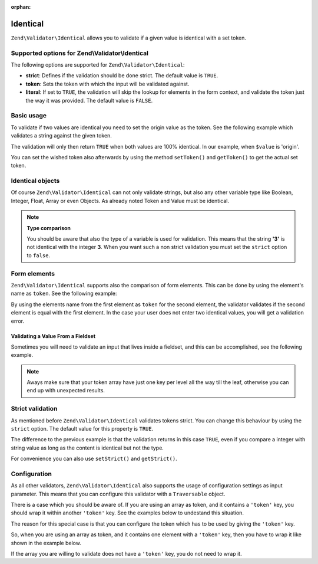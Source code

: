 :orphan:

.. _zend.validator.set.identical:

Identical
=========

``Zend\Validator\Identical`` allows you to validate if a given value is identical with a set token.

.. _zend.validator.set.identical.options:

Supported options for Zend\\Validator\\Identical
------------------------------------------------

The following options are supported for ``Zend\Validator\Identical``:

- **strict**: Defines if the validation should be done strict. The default value is ``TRUE``.

- **token**: Sets the token with which the input will be validated against.

- **literal**: If set to ``TRUE``, the validation will skip the lookup for elements in the form context, and
  validate the token just the way it was provided. The default value is ``FALSE``.

.. _zend.validator.set.identical.basic:

Basic usage
-----------

To validate if two values are identical you need to set the origin value as the token. See the following example
which validates a string against the given token.

.. code-block:: php
   :linenos:

   $valid = new Zend\Validator\Identical('origin');
   if ($valid->isValid($value)) {
       return true;
   }

The validation will only then return ``TRUE`` when both values are 100% identical. In our example, when ``$value``
is 'origin'.

You can set the wished token also afterwards by using the method ``setToken()`` and ``getToken()`` to get the
actual set token.

.. _zend.validator.set.identical.types:

Identical objects
-----------------

Of course ``Zend\Validator\Identical`` can not only validate strings, but also any other variable type like
Boolean, Integer, Float, Array or even Objects. As already noted Token and Value must be identical.

.. code-block:: php
   :linenos:

   $valid = new Zend\Validator\Identical(123);
   if ($valid->isValid($input)) {
       // input appears to be valid
   } else {
       // input is invalid
   }

.. note::

   **Type comparison**

   You should be aware that also the type of a variable is used for validation. This means that the string **'3'**
   is not identical with the integer **3**. When you want such a non strict validation you must set the ``strict``
   option to ``false``.

.. _zend.validator.set.identical.formelements:

Form elements
-------------

``Zend\Validator\Identical`` supports also the comparison of form elements. This can be done by using the element's
name as ``token``. See the following example:

.. code-block:: php
   :linenos:

   $form->add(array(
       'name' => 'elementOne',
       'type' => 'Password',
   ));
   $form->add(array(
       'name'       => 'elementTwo',
       'type'       => 'Password',
       'validators' => array(
           array(
               'name'    => 'Identical',
               'options' => array(
                   'token' => 'elementOne',
               ),
           ),
       ),
   ));

By using the elements name from the first element as ``token`` for the second element, the validator validates if
the second element is equal with the first element. In the case your user does not enter two identical values, you
will get a validation error.

.. _zend.validator.set.identical.formelements.fieldset:

Validating a Value From a Fieldset
^^^^^^^^^^^^^^^^^^^^^^^^^^^^^^^^^^

Sometimes you will need to validate an input that lives inside a fieldset, and this can be accomplished, see the
following example.

.. code-block:: php
   :linenos:

   use Zend\Form\Element;
   use Zend\Form\Fieldset;
   use Zend\Form\Form;
   use Zend\InputFilter\Input;
   use Zend\InputFilter\InputFilter;

   $userFieldset = new Fieldset('user'); // (1)
   $userFieldset->add(array(
       'name' => 'email', // (2)
       'type' => 'Email',
   ));

   // Let's add one fieldset inside the 'user' fieldset,
   // so we can see how to manage the token in a different deepness
   $deeperFieldset = new Fieldset('deeperFieldset'); // (3)
   $deeperFieldset->add(array(
       'name'    => 'deeperFieldsetInput', // (4)
       'type'    => 'Text',
       'options' => array(
           'label' => 'What validator are we testing?',
       ),
   ));
   $userFieldset->add($deeperFieldset);

   $signUpForm = new Form('signUp');
   $signUpForm->add($userFieldset);
   // Add an input that will validate the 'email' input from 'user' fieldset
   $signUpForm->add(array(
       'name' => 'confirmEmail', // (5)
       'type' => 'Email',
   ));
   // Add an input that will validate the 'deeperFieldsetInput' from 'deeperFieldset'
   // that lives inside the 'user' fieldset
   $signUpForm->add(array(
       'name' => 'confirmTestingValidator', // (6)
       'type' => 'Text',
   ));

   $inputFilter = new InputFilter();
   // This will ensure the user enter the same email in 'email' (2) and 'confirmEmail' (5)
   $inputFilter->add(array(
       'name' => 'confirmEmail', // references (5)
       'validators' => array(
           array(
               'name' => 'Identical',
               'options' => array(
                   // 'user' key references 'user' fieldset (1), and 'email' references 'email' element inside
                   // 'user' fieldset (2)
                   'token' => array('user' => 'email'),
               ),
           ),
       ),
   ));
   // This will ensure the user enter the same string in 'deeperFieldsetInput' (4)
   // and 'confirmTestingValidator' (6)
   $inputFilter->add(array(
       'name' => 'confirmTestingValidator', // references (6)
       'validators' => array(
           array(
               'name' => 'Identical',
               'options' => array(
                   'token' => array(
                       'user' => array( // references 'user' fieldset (1)
                           // 'deeperFieldset' key references 'deeperFieldset' fieldset (3)
                           // 'deeperFieldsetInput' references 'deeperFieldsetInput' element (4)
                           'deeperFieldset' => 'deeperFieldsetInput'
                       )
                  ),
               ),
           ),
       ),
   ));

   $signUpForm->setInputFilter($inputFilter);

.. note::

   Aways make sure that your token array have just one key per level all the way till the leaf, otherwise you can
   end up with unexpected results.


.. _zend.validator.set.identical.strict:

Strict validation
-----------------

As mentioned before ``Zend\Validator\Identical`` validates tokens strict. You can change this behaviour by using
the ``strict`` option. The default value for this property is ``TRUE``.

.. code-block:: php
   :linenos:

   $valid = new Zend\Validator\Identical(array('token' => 123, 'strict' => FALSE));
   $input = '123';
   if ($valid->isValid($input)) {
       // input appears to be valid
   } else {
       // input is invalid
   }

The difference to the previous example is that the validation returns in this case ``TRUE``, even if you compare a
integer with string value as long as the content is identical but not the type.

For convenience you can also use ``setStrict()`` and ``getStrict()``.

.. _zend.validator.set.identical.configuration:

Configuration
-------------

As all other validators, ``Zend\Validator\Identical`` also supports the usage of configuration settings as input
parameter. This means that you can configure this validator with a ``Traversable`` object.

There is a case which you should be aware of. If you are using an array as token, and it contains a ``'token'``
key, you should wrap it within another ``'token'`` key. See the examples below to undestand this situation.

.. code-block:: php
   :linenos:

   // This will not validate array('token' => 123), it will actually validate the integer 123
   $valid = new Zend\Validator\Identical(array('token' => 123));
   if ($valid->isValid($input)) {
       // input appears to be valid
   } else {
       // input is invalid
   }

The reason for this special case is that you can configure the token which has to be used by giving the ``'token'``
key.

So, when you are using an array as token, and it contains one element with a ``'token'`` key, then you have to wrap
it like shown in the example below.

.. code-block:: php
   :linenos:

   // Unlike the previous example, this will validate array('token' => 123)
   $valid = new Zend\Validator\Identical(array('token' => array('token' => 123)));
   if ($valid->isValid($input)) {
       // input appears to be valid
   } else {
       // input is invalid
   }

If the array you are willing to validate does not have a ``'token'`` key, you do not need to wrap it.
